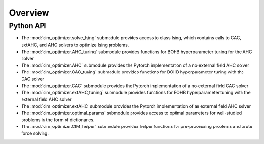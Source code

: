 Overview
========

Python API
----------

* The :mod:`cim_optimizer.solve_Ising` submodule provides access to class Ising, which contains calls to CAC, extAHC, and AHC solvers to optimize Ising problems.

* The :mod:`cim_optimizer.AHC_tuning` submodule provides functions for BOHB hyperparameter tuning for the AHC solver 

* The :mod:`cim_optimizer.AHC` submodule provides the Pytorch implementation of a no-external field AHC solver 

* The :mod:`cim_optimizer.CAC_tuning` submodule provides functions for BOHB hyperparameter tuning with the CAC solver

* The :mod:`cim_optimizer.CAC` submodule provides the Pytorch implementation of a no-external field CAC solver 

* The :mod:`cim_optimizer.extAHC_tuning` submodule provides functions for BOHB hyperparameter tuning with the external field AHC solver

* The :mod:`cim_optimizer.extAHC` submodule provides the Pytorch implementation of an external field AHC solver 

* The :mod:`cim_optimizer.optimal_params` submodule provides access to optimal parameters for well-studied problems in the form of dictionaries.

* The :mod:`cim_optimizer.CIM_helper` submodule provides helper functions for pre-processing problems and brute force solving.
